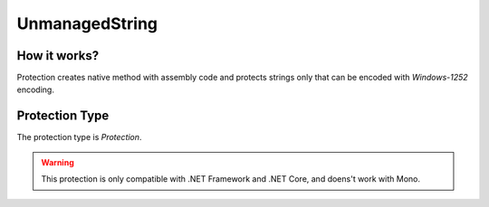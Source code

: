UnmanagedString
===============

How it works?
-------------

Protection creates native method with assembly code and protects strings only that can be encoded with `Windows-1252` encoding. 

Protection Type
---------------

The protection type is `Protection`.


.. warning::

    This protection is only compatible with .NET Framework and .NET Core, and doens't work with Mono.